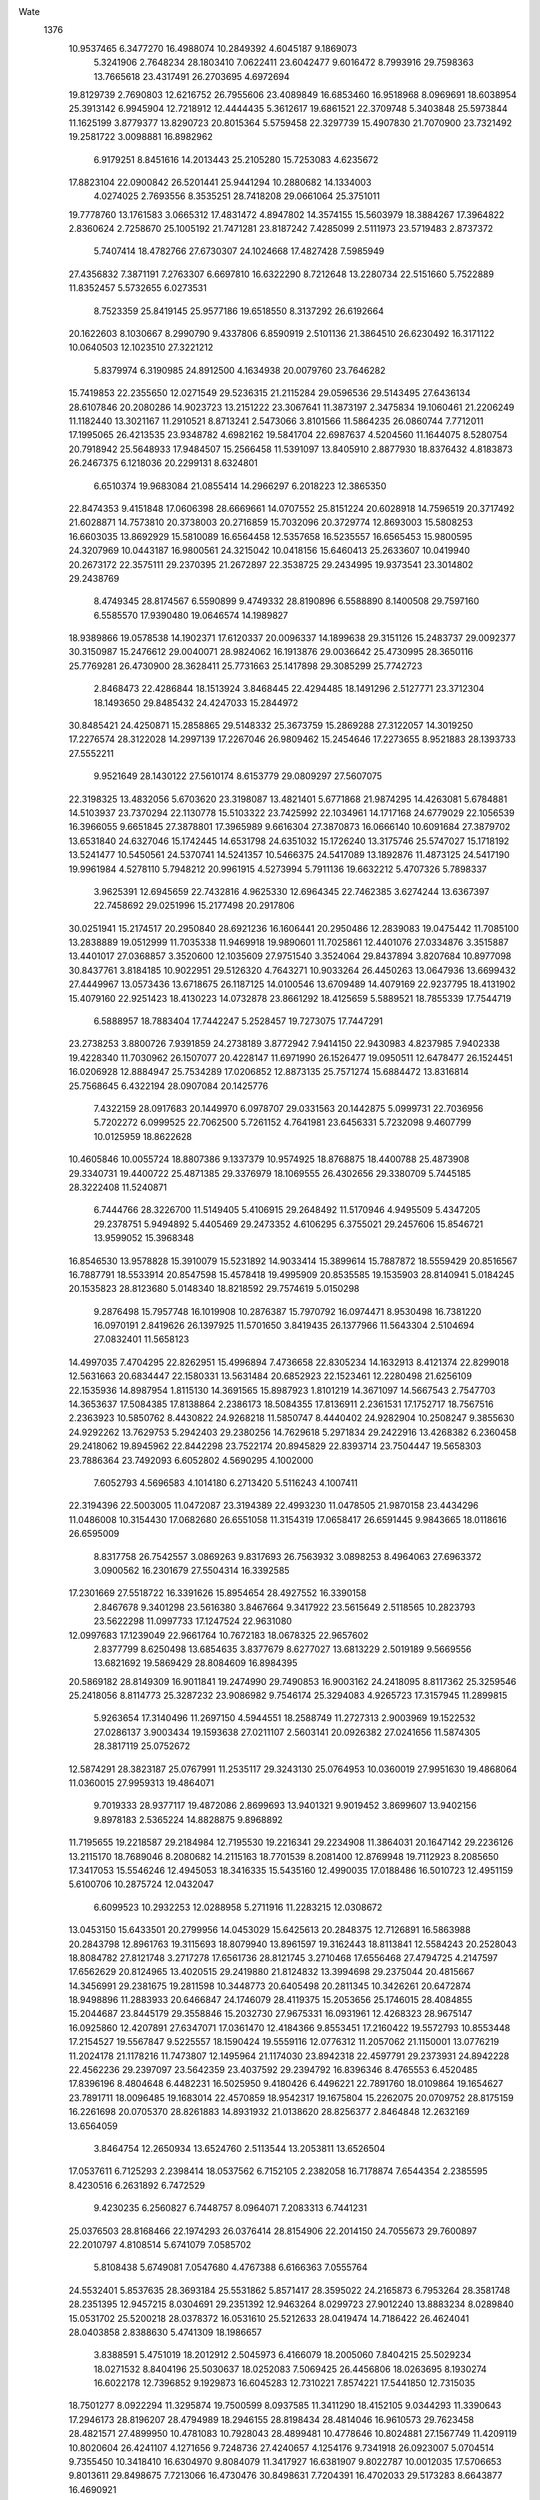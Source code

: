 Wate
 1376
  10.9537465   6.3477270  16.4988074  10.2849392   4.6045187   9.1869073
   5.3241906   2.7648234  28.1803410   7.0622411  23.6042477   9.6016472
   8.7993916  29.7598363  13.7665618  23.4317491  26.2703695   4.6972694
  19.8129739   2.7690803  12.6216752  26.7955606  23.4089849  16.6853460
  16.9518968   8.0969691  18.6038954  25.3913142   6.9945904  12.7218912
  12.4444435   5.3612617  19.6861521  22.3709748   5.3403848  25.5973844
  11.1625199   3.8779377  13.8290723  20.8015364   5.5759458  22.3297739
  15.4907830  21.7070900  23.7321492  19.2581722   3.0098881  16.8982962
   6.9179251   8.8451616  14.2013443  25.2105280  15.7253083   4.6235672
  17.8823104  22.0900842  26.5201441  25.9441294  10.2880682  14.1334003
   4.0274025   2.7693556   8.3535251  28.7418208  29.0661064  25.3751011
  19.7778760  13.1761583   3.0665312  17.4831472   4.8947802  14.3574155
  15.5603979  18.3884267  17.3964822   2.8360624   2.7258670  25.1005192
  21.7471281  23.8187242   7.4285099   2.5111973  23.5719483   2.8737372
   5.7407414  18.4782766  27.6730307  24.1024668  17.4827428   7.5985949
  27.4356832   7.3871191   7.2763307   6.6697810  16.6322290   8.7212648
  13.2280734  22.5151660   5.7522889  11.8352457   5.5732655   6.0273531
   8.7523359  25.8419145  25.9577186  19.6518550   8.3137292  26.6192664
  20.1622603   8.1030667   8.2990790   9.4337806   6.8590919   2.5101136
  21.3864510  26.6230492  16.3171122  10.0640503  12.1023510  27.3221212
   5.8379974   6.3190985  24.8912500   4.1634938  20.0079760  23.7646282
  15.7419853  22.2355650  12.0271549  29.5236315  21.2115284  29.0596536
  29.5143495  27.6436134  28.6107846  20.2080286  14.9023723  13.2151222
  23.3067641  11.3873197   2.3475834  19.1060461  21.2206249  11.1182440
  13.3021167  11.2910521   8.8713241   2.5473066   3.8101566  11.5864235
  26.0860744   7.7712011  17.1995065  26.4213535  23.9348782   4.6982162
  19.5841704  22.6987637   4.5204560  11.1644075   8.5280754  20.7918942
  25.5648933  17.9484507  15.2566458  11.5391097  13.8405910   2.8877930
  18.8376432   4.8183873  26.2467375   6.1218036  20.2299131   8.6324801
   6.6510374  19.9683084  21.0855414  14.2966297   6.2018223  12.3865350
  22.8474353   9.4151848  17.0606398  28.6669661  14.0707552  25.8151224
  20.6028918  14.7596519  20.3717492  21.6028871  14.7573810  20.3738003
  20.2716859  15.7032096  20.3729774  12.8693003  15.5808253  16.6603035
  13.8692929  15.5810089  16.6564458  12.5357658  16.5235557  16.6565453
  15.9800595  24.3207969  10.0443187  16.9800561  24.3215042  10.0418156
  15.6460413  25.2633607  10.0419940  20.2673172  22.3575111  29.2370395
  21.2672897  22.3538725  29.2434995  19.9373541  23.3014802  29.2438769
   8.4749345  28.8174567   6.5590899   9.4749332  28.8190896   6.5588890
   8.1400508  29.7597160   6.5585570  17.9390480  19.0646574  14.1989827
  18.9389866  19.0578538  14.1902371  17.6120337  20.0096337  14.1899638
  29.3151126  15.2483737  29.0092377  30.3150987  15.2476612  29.0040071
  28.9824062  16.1913876  29.0036642  25.4730995  28.3650116  25.7769281
  26.4730900  28.3628411  25.7731663  25.1417898  29.3085299  25.7742723
   2.8468473  22.4286844  18.1513924   3.8468445  22.4294485  18.1491296
   2.5127771  23.3712304  18.1493650  29.8485432  24.4247033  15.2844972
  30.8485421  24.4250871  15.2858865  29.5148332  25.3673759  15.2869288
  27.3122057  14.3019250  17.2276574  28.3122028  14.2997139  17.2267046
  26.9809462  15.2454646  17.2273655   8.9521883  28.1393733  27.5552211
   9.9521649  28.1430122  27.5610174   8.6153779  29.0809297  27.5607075
  22.3198325  13.4832056   5.6703620  23.3198087  13.4821401   5.6771868
  21.9874295  14.4263081   5.6784881  14.5103937  23.7370294  22.1130778
  15.5103322  23.7425992  22.1034961  14.1717168  24.6779029  22.1056539
  16.3966055   9.6651845  27.3878801  17.3965989   9.6616304  27.3870873
  16.0666140  10.6091684  27.3879702  13.6531840  24.6327046  15.1742445
  14.6531798  24.6351032  15.1726240  13.3175746  25.5747027  15.1718192
  13.5241477  10.5450561  24.5370741  14.5241357  10.5466375  24.5417089
  13.1892876  11.4873125  24.5417190  19.9961984   4.5278110   5.7948212
  20.9961915   4.5273994   5.7911136  19.6632212   5.4707326   5.7898337
   3.9625391  12.6945659  22.7432816   4.9625330  12.6964345  22.7462385
   3.6274244  13.6367397  22.7458692  29.0251996  15.2177498  20.2917806
  30.0251941  15.2174517  20.2950840  28.6921236  16.1606441  20.2950486
  12.2839083  19.0475442  11.7085100  13.2838889  19.0512999  11.7035338
  11.9469918  19.9890601  11.7025861  12.4401076  27.0334876   3.3515887
  13.4401017  27.0368857   3.3520600  12.1035609  27.9751540   3.3524064
  29.8437894   3.8207684  10.8977098  30.8437761   3.8184185  10.9022951
  29.5126320   4.7643271  10.9033264  26.4450263  13.0647936  13.6699432
  27.4449967  13.0573436  13.6718675  26.1187125  14.0100546  13.6709489
  14.4079169  22.9237795  18.4131902  15.4079160  22.9251423  18.4130223
  14.0732878  23.8661292  18.4125659   5.5889521  18.7855339  17.7544719
   6.5888957  18.7883404  17.7442247   5.2528457  19.7273075  17.7447291
  23.2738253   3.8800726   7.9391859  24.2738189   3.8772942   7.9414150
  22.9430983   4.8237985   7.9402338  19.4228340  11.7030962  26.1507077
  20.4228147  11.6971990  26.1526477  19.0950511  12.6478477  26.1524451
  16.0206928  12.8884947  25.7534289  17.0206852  12.8873135  25.7571274
  15.6884472  13.8316814  25.7568645   6.4322194  28.0907084  20.1425776
   7.4322159  28.0917683  20.1449970   6.0978707  29.0331563  20.1442875
   5.0999731  22.7036956   5.7202272   6.0999525  22.7062500   5.7261152
   4.7641981  23.6456331   5.7232098   9.4607799  10.0125959  18.8622628
  10.4605846  10.0055724  18.8807386   9.1337379  10.9574925  18.8768875
  18.4400788  25.4873908  29.3340731  19.4400722  25.4871385  29.3376979
  18.1069555  26.4302656  29.3380709   5.7445185  28.3222408  11.5240871
   6.7444766  28.3226700  11.5149405   5.4106915  29.2648492  11.5170946
   4.9495509   5.4347205  29.2378751   5.9494892   5.4405469  29.2473352
   4.6106295   6.3755021  29.2457606  15.8546721  13.9599052  15.3968348
  16.8546530  13.9578828  15.3910079  15.5231892  14.9033414  15.3899614
  15.7887872  18.5559429  20.8516567  16.7887791  18.5533914  20.8547598
  15.4578418  19.4995909  20.8535585  19.1535903  28.8140941   5.0184245
  20.1535823  28.8123680   5.0148340  18.8218592  29.7574619   5.0150298
   9.2876498  15.7957748  16.1019908  10.2876387  15.7970792  16.0974471
   8.9530498  16.7381220  16.0970191   2.8419626  26.1397925  11.5701650
   3.8419435  26.1377966  11.5643304   2.5104694  27.0832401  11.5658123
  14.4997035   7.4704295  22.8262951  15.4996894   7.4736658  22.8305234
  14.1632913   8.4121374  22.8299018  12.5631663  20.6834447  22.1580331
  13.5631484  20.6852923  22.1523461  12.2280498  21.6256109  22.1535936
  14.8987954   1.8115130  14.3691565  15.8987923   1.8101219  14.3671097
  14.5667543   2.7547703  14.3653637  17.5084385  17.8138864   2.2386173
  18.5084355  17.8136911   2.2361531  17.1752717  18.7567516   2.2363923
  10.5850762   8.4430822  24.9268218  11.5850747   8.4440402  24.9282904
  10.2508247   9.3855630  24.9292262  13.7629753   5.2942403  29.2380256
  14.7629618   5.2971834  29.2422916  13.4268382   6.2360458  29.2418062
  19.8945962  22.8442298  23.7522174  20.8945829  22.8393714  23.7504447
  19.5658303  23.7886364  23.7492093   6.6052802   4.5690295   4.1002000
   7.6052793   4.5696583   4.1014180   6.2713420   5.5116243   4.1007411
  22.3194396  22.5003005  11.0472087  23.3194389  22.4993230  11.0478505
  21.9870158  23.4434296  11.0486008  10.3154430  17.0682680  26.6551058
  11.3154319  17.0658417  26.6591445   9.9843665  18.0118616  26.6595009
   8.8317758  26.7542557   3.0869263   9.8317693  26.7563932   3.0898253
   8.4964063  27.6963372   3.0900562  16.2301679  27.5504314  16.3392585
  17.2301669  27.5518722  16.3391626  15.8954654  28.4927552  16.3390158
   2.8467678   9.3401298  23.5616380   3.8467664   9.3417922  23.5615649
   2.5118565  10.2823793  23.5622298  11.0997733  17.1247524  22.9631080
  12.0997683  17.1239049  22.9661764  10.7672183  18.0678325  22.9657602
   2.8377799   8.6250498  13.6854635   3.8377679   8.6277027  13.6813229
   2.5019189   9.5669556  13.6821692  19.5869429  28.8084609  16.8984395
  20.5869182  28.8149309  16.9011841  19.2474990  29.7490853  16.9003162
  24.2418095   8.8117362  25.3259546  25.2418056   8.8114773  25.3287232
  23.9086982   9.7546174  25.3294083   4.9265723  17.3157945  11.2899815
   5.9263654  17.3140496  11.2697150   4.5944551  18.2588749  11.2727313
   2.9003969  19.1522532  27.0286137   3.9003434  19.1593638  27.0211107
   2.5603141  20.0926382  27.0241656  11.5874305  28.3817119  25.0752672
  12.5874291  28.3823187  25.0767991  11.2535117  29.3243130  25.0764953
  10.0360019  27.9951630  19.4868064  11.0360015  27.9959313  19.4864071
   9.7019333  28.9377117  19.4872086   2.8699693  13.9401321   9.9019452
   3.8699607  13.9402156   9.8978183   2.5365224  14.8828875   9.8968892
  11.7195655  19.2218587  29.2184984  12.7195530  19.2216341  29.2234908
  11.3864031  20.1647142  29.2236126  13.2115170  18.7689046   8.2080682
  14.2115163  18.7701539   8.2081400  12.8769948  19.7112923   8.2085650
  17.3417053  15.5546246  12.4945053  18.3416335  15.5435160  12.4990035
  17.0188486  16.5010723  12.4951159   5.6100706  10.2875724  12.0432047
   6.6099523  10.2932253  12.0288958   5.2711916  11.2283215  12.0308672
  13.0453150  15.6433501  20.2799956  14.0453029  15.6425613  20.2848375
  12.7126891  16.5863988  20.2843798  12.8961763  19.3115693  18.8079940
  13.8961597  19.3162443  18.8113841  12.5584243  20.2528043  18.8084782
  27.8121748   3.2717278  17.6561736  28.8121745   3.2710468  17.6556468
  27.4794725   4.2147597  17.6562629  20.8124965  13.4020515  29.2419880
  21.8124832  13.3994698  29.2375044  20.4815667  14.3456991  29.2381675
  19.2811598  10.3448773  20.6405498  20.2811345  10.3426261  20.6472874
  18.9498896  11.2883933  20.6466847  24.1746079  28.4119375  15.2053656
  25.1746015  28.4084855  15.2044687  23.8445179  29.3558846  15.2032730
  27.9675331  16.0931961  12.4268323  28.9675147  16.0925860  12.4207891
  27.6347071  17.0361470  12.4184366   9.8553451  17.2160422  19.5572793
  10.8553448  17.2154527  19.5567847   9.5225557  18.1590424  19.5559116
  12.0776312  11.2057062  21.1150001  13.0776219  11.2024178  21.1178216
  11.7473807  12.1495964  21.1174030  23.8942318  22.4597791  29.2373931
  24.8942228  22.4562236  29.2397097  23.5642359  23.4037592  29.2394792
  16.8396346   8.4765553   6.4520485  17.8396196   8.4804648   6.4482231
  16.5025950   9.4180426   6.4496221  22.7891760  18.0109864  19.1654627
  23.7891711  18.0096485  19.1683014  22.4570859  18.9542317  19.1675804
  15.2262075  20.0709752  28.8175159  16.2261698  20.0705370  28.8261883
  14.8931932  21.0138620  28.8256377   2.8464848  12.2632169  13.6564059
   3.8464754  12.2650934  13.6524760   2.5113544  13.2053811  13.6526504
  17.0537611   6.7125293   2.2398414  18.0537562   6.7152105   2.2382058
  16.7178874   7.6544354   2.2385595   8.4230516   6.2631892   6.7472529
   9.4230235   6.2560827   6.7448757   8.0964071   7.2083313   6.7441231
  25.0376503  28.8168466  22.1974293  26.0376414  28.8154906  22.2014150
  24.7055673  29.7600897  22.2010797   4.8108514   5.6741079   7.0585702
   5.8108438   5.6749081   7.0547680   4.4767388   6.6166363   7.0555764
  24.5532401   5.8537635  28.3693184  25.5531862   5.8571417  28.3595022
  24.2165873   6.7953264  28.3581748  28.2351395  12.9457215   8.0304691
  29.2351392  12.9463264   8.0299723  27.9012240  13.8883234   8.0289840
  15.0531702  25.5200218  28.0378372  16.0531610  25.5212633  28.0419474
  14.7186422  26.4624041  28.0403858   2.8388630   5.4741309  18.1986657
   3.8388591   5.4751019  18.2012912   2.5045973   6.4166079  18.2005060
   7.8404215  25.5029234  18.0271532   8.8404196  25.5030637  18.0252083
   7.5069425  26.4456806  18.0263695   8.1930274  16.6022178  12.7396852
   9.1929873  16.6045283  12.7310221   7.8574221  17.5441850  12.7315035
  18.7501277   8.0922294  11.3295874  19.7500599   8.0937585  11.3411290
  18.4152105   9.0344293  11.3390643  17.2946173  28.8196207  28.4794989
  18.2946155  28.8198434  28.4814046  16.9610573  29.7623458  28.4821571
  27.4899950  10.4781083  10.7928043  28.4899481  10.4778646  10.8024881
  27.1567749  11.4209119  10.8020604  26.4241107   4.1271656   9.7248736
  27.4240657   4.1254176   9.7341918  26.0923007   5.0704514   9.7355450
  10.3418410  16.6304970   9.8084079  11.3417927  16.6381907   9.8022787
  10.0012035  17.5706653   9.8013611  29.8498675   7.7213066  16.4730476
  30.8498631   7.7204391  16.4702033  29.5173283   8.6643877  16.4690921
   6.3552435  21.8957189   2.2634759   7.3552167  21.9010919   2.2684562
   6.0168065  22.8366916   2.2690188  18.6088110  13.0984525  22.9052148
  19.6087980  13.0958304  22.9095981  18.2779198  14.0421136  22.9090395
  17.8109497  23.1604945  20.6714502  18.8109447  23.1590900  20.6685855
  17.4789192  24.1037577  20.6682553   9.5958257  21.3757014  12.4271144
  10.5957783  21.3805244  12.4186546   9.2578461  22.3168072  12.4176440
   6.9964540   8.8718273  25.2738279   7.9964484   8.8732302  25.2768945
   6.6617746   9.8141524  25.2774500   3.1397227  20.7666485   8.0982002
   4.1396846  20.7583711   8.1009807   2.8141911  21.7121796   8.0986599
  23.2219914  19.7748782   8.8768200  24.2216431  19.7548518   8.8596327
  22.9073136  20.7239817   8.8633847  22.6143324  20.3401925  21.9469254
  23.6143272  20.3370113  21.9474558  22.2839890  21.2840533  21.9466608
  10.6927955  13.4322132  18.6167548  11.6927940  13.4322317  18.6185134
  10.3594302  14.3750096  18.6183577  24.5883719   6.0733870  22.9607218
  25.5883321   6.0774195  22.9686880  24.2511402   7.0147582  22.9704736
  21.7661793  21.8214745  18.0167463  22.7661737  21.8181449  18.0172209
  21.4359754  22.7653837  18.0176987   5.8213125   4.6267616  10.3821254
   6.8212999   4.6308661  10.3792143   5.4840958   5.5681877  10.3807790
  29.4519592  28.8162610  14.0977166  30.4519582  28.8153680  14.0966488
  29.1194555  29.7593624  14.0966638  24.7173401  27.9173713   7.2164891
  25.7172624  27.9141489   7.2044442  24.3868612  28.8611027   7.2040513
  22.1287427  23.8274732  21.0657707  23.1287380  23.8244171  21.0659377
  21.7982808  24.7712913  21.0673308  13.3369600  28.7845865  18.1673508
  14.3369599  28.7847167  18.1670426  13.0034925  29.7273480  18.1669197
  19.0891362  12.0142260   6.5349752  20.0891172  12.0165301   6.5406972
  18.7535795  12.9562258   6.5411568  19.5086693   9.8274775  29.2727585
  20.5084873   9.8244091  29.2539296  19.1778369  10.7710112  29.2556144
  19.1774337  17.7529628  18.8940512  20.1774167  17.7482732  18.8905957
  18.8485045  18.6973148  18.8918087  29.8457618   6.2941448  25.4904517
  30.8457616   6.2943692  25.4911515  29.5122051   7.2368744  25.4913088
  27.6952070   9.0694911  26.4068721  28.6951987   9.0708435  26.4107096
  27.3605725  10.0118332  26.4101949  26.2030154  17.4342164  20.8520331
  27.2030078  17.4323784  20.8554726  25.8713937  18.3776255  20.8545524
  27.7057259  24.8942737  24.4569553  28.7057249  24.8939812  24.4583452
  27.3726546  25.8371740  24.4585689  18.7007819   1.8100512  23.2919187
  19.7007736   1.8100560  23.2878275  18.3674083   2.7528308  23.2865607
  10.8704958  26.7359677  16.1869957  11.8704958  26.7357762  16.1872283
  10.5373317  27.6788361  16.1879636  25.2458522  20.7982344   2.2313454
  26.2458376  20.7944405   2.2351807  24.9160668  21.7422791   2.2359434
  26.9303974  21.3773158  26.5950910  27.9303621  21.3736137  26.6026368
  26.6004940  22.3213141  26.6006522  12.0714766  13.4383754   9.9251877
  13.0714343  13.4473625   9.9271122  11.7296713  14.3781462   9.9254531
  13.0004014   5.8561832  25.7334257  14.0003952   5.8573177  25.7367772
  12.6659713   6.7985940  25.7377124  17.4225788  17.7085752   9.4624929
  18.4225725  17.7052440   9.4637216  17.0923756  18.6524847   9.4633282
  18.5581331  28.8381745  25.0779806  19.5581321  28.8382412  25.0794171
  18.2247238  29.7809560  25.0791213  29.0829735  20.1091315  14.7373869
  30.0829708  20.1091065  14.7350371  28.7496492  21.0519431  14.7363317
  15.9537969  10.4234342  16.2252542  16.9537761  10.4247676  16.2189433
  15.6191537  11.3657625  16.2196567  14.6589722  24.1632098   3.4695530
  15.6589508  24.1658090   3.4635486  14.3231394  25.1051155   3.4640875
  18.1923725  16.6917510  23.2048860  19.1923633  16.6879465  23.2068718
  17.8626147  17.6358160  23.2058828  23.1321206  11.8960890  26.8886422
  24.1321173  11.8935757  26.8880914  22.8011458  12.8397273  26.8871111
  25.4865335   9.1406369   8.0762694  26.4864313   9.1465546   8.0892778
  25.1474447  10.0813272   8.0872572  28.9019434  15.3734012   3.3587768
  29.9019368  15.3767350   3.3602216  28.5654539  16.3150855   3.3611341
  21.3936039  28.8232956  21.4882071  22.3935990  28.8214102  21.4906992
  21.0620296  29.7667207  21.4909666   4.2389406  25.8799057  18.2338654
   5.2389378  25.8822807  18.2340739   3.9033579  26.8219164  18.2339791
  16.0111407  27.5773307   6.3418548  17.0111391  27.5778163   6.3401629
  15.6773354  28.5199717   6.3404066  11.0193615  21.8489156  26.3635651
  12.0193438  21.8497960  26.3694553  10.6851527  22.7914021  26.3684306
  18.5692756  18.7375769  29.2362122  19.5692519  18.7324661  29.2408421
  18.2407195  19.6820379  29.2428627  11.1006151   4.6577900  22.8793837
  12.1005370   4.6600218  22.8916869  10.7650122   5.5997343  22.8899472
  28.1777477  23.5604648  29.2384656  29.1773779  23.5333945  29.2410126
  27.8700358  24.5119360  29.2424728  16.0384193  16.1399582  29.2201768
  17.0384164  16.1404885  29.2225254  15.7045674  17.0825796  29.2229544
  26.7494728   2.3318115  28.7303786  27.7494663   2.3324392  28.7268403
  26.4155209   3.2743938  28.7265506   4.8538559  14.9148997  25.4799267
   5.8538548  14.9142471  25.4785794   4.5211235  15.8579185  25.4777330
  15.1723532  27.5401939  24.9444618  16.1723520  27.5413764  24.9455254
  14.8378932  28.4826035  24.9451898  11.1021918  24.8947207  12.6012853
  12.1021806  24.8971481  12.5972394  10.7665349  25.8366891  12.5958198
  11.8270691  16.2967963   5.8871765  12.8270563  16.2985973   5.8824340
  11.4920064  17.2389852   5.8835771  15.7079236  26.5632450  12.8864590
  16.7079176  26.5652817  12.8836550  15.3726507  27.5053621  12.8837261
  22.1471590  10.1270322   7.0371522  23.1471528  10.1265006   7.0406400
  21.8143026  11.0700044   7.0403332  23.2494213  16.8992899  22.8954110
  24.2494160  16.8962242  22.8964323  22.9189682  17.8431123  22.8957400
   7.1198770  17.3578511   2.2316841   8.1198664  17.3571320   2.2362352
   6.7871811  18.3008680   2.2373989  20.2998919   5.8870815  17.0386301
  21.2998829   5.8832277  17.0368502  19.9701781   6.8311589  17.0360527
  25.4707091  25.2656585  21.6198655  26.4707063  25.2635313  21.6208827
  25.1393704  26.2091703  21.6201995  24.0121571  19.3895647   5.3294339
  25.0120346  19.3780117   5.3399908  23.6896053  20.3360666   5.3391641
   2.8414858   8.4552362   5.8048210   3.8414837   8.4544866   5.8029535
   2.5088456   9.3982894   5.8037672  21.8392477  28.6898880  26.6901811
  22.8392419  28.6874231  26.6925636  21.5082209  29.6335056  26.6928443
   5.8668674  20.6826252  12.2798179   6.8667719  20.6831423  12.2660056
   5.5328302  21.6251014  12.2672615  27.6358347  18.8504488   4.7999874
  28.6358335  18.8503812   4.8014990  27.3025515  19.7932746   4.8013594
  17.5779813  24.2159022  17.0619276  18.5779810  24.2160307  17.0612657
  17.2445149  25.1586637  17.0609791  11.4410836  18.5808352  15.2094515
  12.4410666  18.5829400  15.2040231  11.1057263  19.5229156  15.2049869
   8.7262364  20.6219052  18.3298450   9.7262005  20.6231296  18.3214582
   8.3916557  21.5642349  18.3214543  26.9657745  28.4222738  17.9853568
  27.9657697  28.4192324  17.9848677  26.6352988  29.3660883  17.9851687
  14.6773611  17.5039893  13.9839874  15.6773235  17.5023772  13.9754656
  14.3454555  18.4472669  13.9758557  26.2433859  28.8220240   3.3527626
  27.2433826  28.8203527   3.3547562  25.9116144  29.7653829   3.3540242
   8.0469440   1.8053840  10.9065036   9.0468724   1.8094711  10.8952566
   7.7096239   2.7467286  10.8972586  26.2173073  13.6156243  21.9431594
  27.2172762  13.6148297  21.9510092  25.8846467  14.5586448  21.9501704
   9.1062243   5.1832505  19.3872297  10.1061469   5.1894568  19.3980106
   8.7669032   6.1238631  19.3976690   9.9668747  20.1573115   9.0231225
  10.9668404  20.1655382   9.0221568   9.6257837  21.0973406   9.0216041
  12.2553691  28.8109663   7.1131951  13.2553656  28.8130727   7.1115793
  11.9200360  29.7530641   7.1113740  15.6955740   9.8879946  20.3709602
  16.6954828   9.8922408  20.3837786  15.3580697  10.8292621  20.3812699
  14.3764733  12.3440603  12.4961062  15.3764698  12.3436300  12.4986892
  14.0435281  13.2870042  12.4981782  24.3211985  23.7562757  14.6941328
  25.3211474  23.7484941  14.7005936  23.9951748  24.7016327  14.6970731
  20.8425002  28.8166616   8.2342838  21.8424759  28.8156438   8.2273791
  20.5100680  29.7597714   8.2285633  16.7637557  20.0168554   5.0250979
  17.7637461  20.0139950   5.0284325  16.4330992  20.9606033   5.0275874
   9.3344736   2.2741466   3.3127684  10.3344656   2.2763321   3.3161099
   8.9990582   3.2162127   3.3155838  20.7305989  10.9355001  10.2773505
  21.7305738  10.9358692  10.2844319  20.3968519  11.8781402  10.2838831
  19.0103780  19.9275722  21.7919609  20.0103652  19.9225927  21.7909852
  18.6817305  20.8720232  21.7902028  13.7480970  18.7921648   3.4261349
  14.7480963  18.7915431   3.4251086  13.4153356  19.7351715   3.4232827
   5.0480364  25.3696349   8.8012725   6.0478009  25.3496188   8.8096495
   4.7335734  26.3188897   8.8066131   3.3493391  25.8814694   5.5010074
   4.3493302  25.8793992   5.4973334   3.0179305  26.8249487   5.4971247
   2.8454951   4.5504904  22.7277001   3.8454465   4.5485628  22.7373679
   2.5138574   5.4938455  22.7375767  16.5906922   6.3852555  25.8278611
  17.5906719   6.3916016  25.8273977  16.2513717   7.3259254  25.8291386
  25.8666330   4.5603212   3.5040719  26.8666219   4.5582947   3.4998188
  25.5351762   5.5037792   3.4992469  19.1783490   1.8141570  29.2409327
  20.1783462   1.8131054  29.2430179  18.8459877   2.7573019  29.2446097
  20.7450831  17.8419269  25.5119885  21.7450632  17.8365424  25.5152753
  20.4168091  18.7865054  25.5147433   2.8724866  27.8056921  27.3629338
   3.8724835  27.8067316  27.3652300   2.5381589  28.7481483  27.3640044
  10.3386123  22.9945486   6.5506454  11.3385185  23.0044379   6.5601284
   9.9958678  23.9339414   6.5588618  25.6125410  15.6157174  29.1664000
  26.6125384  15.6137123  29.1653866  25.2810870  16.5591887  29.1660094
  25.0772211  20.8540770  19.2893669  26.0772207  20.8531295  19.2892932
  24.7447700  21.7971970  19.2883147  28.3814103  10.8475588  17.5846261
  29.3814040  10.8479181  17.5810817  28.0477116  11.7902309  17.5808487
  25.6500932  19.2450366  29.2415790  26.6500834  19.2418978  29.2447166
  25.3196970  20.1888725  29.2450416   9.2850361  20.1935617  23.6391745
  10.2850290  20.1941890  23.6429029   8.9510847  21.1361452  23.6427384
   9.5803004  23.4757104  22.1301609  10.5802886  23.4772000  22.1255378
   9.2455251  24.4179950  22.1251460  22.7043831  28.8536862   4.3110679
  23.7040901  28.8298048   4.3150208  22.3936333  29.8041721   4.3144075
   8.7949103  28.8170741  22.8030018   9.7949081  28.8189095  22.8020655
   8.4598347  29.7592646  22.8018557  19.6891076   9.4599558  17.1488743
  20.6891068   9.4606367  17.1478585  19.3551202  10.4025330  17.1480964
   9.1126178  11.2904870  23.2183370  10.1126117  11.2895648  23.2217110
   8.7801245  12.2335800  23.2232052  27.9731992  23.0723298  20.1666287
  28.9731859  23.0724445  20.1614749  27.6397125  24.0150671  20.1608822
   3.4069810   7.5706590  10.2594608   4.4069755   7.5712930  10.2562323
   3.0730285   8.5132452  10.2568035  21.9963191  11.8246736  18.7400571
  22.9963038  11.8259357  18.7454445  21.6617531  12.7670326  18.7450642
   9.3371607  23.3046157  29.2305245  10.3371195  23.3042093  29.2395879
   9.0040912  24.2474604  29.2409487  23.5083400   6.9335231   5.9932441
  24.5083398   6.9329314   5.9928757  23.1755535   7.8765253   5.9935222
  14.5974050  16.3160265  23.4893711  15.5973963  16.3139305  23.4929749
  14.2660214  17.2595149  23.4931806  10.9627658   6.4184636  13.0497824
  11.9624838   6.4176122  13.0260504  10.6296000   7.3610675  13.0274570
  23.9259547  15.5481602  12.5184686  24.9259228  15.5495331  12.5106048
  23.5912514  16.4904583  12.5115446   6.2929723  22.2346971  23.7275590
   7.2929555  22.2401920  23.7294453   5.9544490  23.1756541  23.7289404
  21.4842586  14.3526497  24.7839628  22.4842529  14.3492832  24.7839181
  21.1540899  15.2965717  24.7839929   2.8546424  12.9745317   6.4001619
   3.8546421  12.9748718   6.3994440   2.5209773  13.9172233   6.4002036
  29.2437410   4.2534968   4.7908772  30.2437310   4.2499785   4.7881070
  28.9137047   5.1974585   4.7873592   5.9137304  11.9731609  18.9663033
   6.9137277  11.9738643  18.9685304   5.5797162  12.9157254  18.9689102
  21.2228789   7.4897983  13.9226747  22.2228692   7.4889318  13.9183539
  20.8903374   8.4328835  13.9201353  25.6207265   9.4781252  19.5377506
  26.6206674   9.4787228  19.5486075  25.2866879  10.4206290  19.5479909
  29.3846548  22.1823166   7.0696801  30.3846247  22.1823296   7.0619185
  29.0512156  23.1250421   7.0603581  12.9618327   8.7089551  28.0406893
  13.9618223   8.7126034  28.0434098  12.6250401   9.6505276  28.0441414
  29.8442090   8.2410389  20.0651644  30.8442075   8.2398971  20.0664397
  29.5119388   9.1842216  20.0668688  26.4686353  12.2007037  28.2799024
  27.4686281  12.1997591  28.2762483  26.1361679  13.1438133  28.2767728
  28.1141224  16.1904005  23.6614919  29.1139819  16.1843506  23.6771266
  27.7862193  17.1350000  23.6760287  19.5338093  25.2239032   5.4697870
  20.5337882  25.2290950   5.4658788  19.1955649  26.1649598   5.4679876
  11.8238035   1.8145436  25.4753842  12.8237999   1.8149138  25.4780531
  11.4901022   2.7572192  25.4778715   7.2875158  14.4998601  29.2382694
   8.2874987  14.4948889  29.2413447   6.9588459  15.4442928  29.2430531
  26.5558994  21.2163021   9.1772493  27.5558605  21.2144909   9.1686264
  26.2241825  22.1596480   9.1693544  27.5884233  17.5379769   9.1203678
  28.5883926  17.5408017   9.1130566  27.2523496  18.4797786   9.1123691
  10.5132547   7.3361595   9.5499971  11.5130750   7.3225504   9.5368039
  10.1925686   8.2832543   9.5368826  15.9818929  28.8181243  10.0570602
  16.9818860  28.8199093  10.0538146  15.6468552  29.7603249  10.0542731
  13.2317318   1.8107888  10.8664174  14.2317056   1.8130207  10.8595309
  12.8962095   2.7527714  10.8567456  21.0853938  18.8219254  15.9970621
  22.0853828  18.8203995  15.9926344  20.7534647  19.7652186  15.9924626
   6.0388856   4.4623413  16.8104780   7.0388799   4.4657146  16.8104984
   5.7023627   5.4040165  16.8100738   8.4574919  11.6925836   3.2077295
   9.4574910  11.6917311   3.2066371   8.1249512  12.6356725   3.2078230
  14.0515542  11.7661527   5.5676504  15.0514835  11.7687500   5.5560444
  13.7155849  12.7079310   5.5543006  19.7606790  25.9818163  19.3568188
  20.7606568  25.9817194  19.3634814  19.4273801  26.9246198  19.3625828
  12.8088851  27.0700175  10.2505419  13.8088818  27.0716637  10.2485775
  12.4739828  28.0122660  10.2476656  23.5254689  11.1848363  21.9680202
  24.5254502  11.1837185  21.9740287  23.1931384  12.1279823  21.9736958
  16.4973063  12.2844014   2.9230305  17.4972849  12.2903109   2.9202121
  16.1583867  13.2252123   2.9201501  26.3114979  24.7204045   7.8722321
  27.3113518  24.7182514   7.8552737  25.9798495  25.6636564   7.8553457
  14.0776743   6.7451187   9.1073575  15.0776692   6.7455527   9.1105243
  13.7439153   7.6877764   9.1085287  17.2156493  10.7290181   9.3685931
  18.2156460  10.7296763   9.3711104  16.8816784  11.6715994   9.3705642
  12.5653771   1.8178686  17.1481127  13.5653642   1.8128723  17.1471946
  12.2367471   2.7623274  17.1480249  16.9395962  15.1870135  20.1430039
  17.9395857  15.1832451  20.1455925  16.6097968  16.1310582  20.1464645
  10.7219017  17.0122643   2.4969950  11.7218824  17.0068240   2.4999973
  10.3936799  17.9568592   2.5002940  23.3534533   1.7936588  14.3108951
  24.3534503   1.7942961  14.3132870  23.0194982   2.7362404  14.3146191
  11.8187470  13.6570801  23.7604607  12.8187271  13.6568907  23.7667566
  11.4855334  14.5999089  23.7669884  10.7577052  12.8952808   6.5920693
  11.7576360  12.8986024   6.5807792  10.4210996  13.8368759   6.5823077
  18.2218537   4.0047976  20.2459407  19.2218431   4.0002281  20.2453873
  17.8928211   4.9491158  20.2466595  14.3707486  12.7774654  18.4872477
  15.3707480  12.7776886  18.4882581  14.0371922  13.7201947  18.4884968
  29.3545084   8.3418993   4.3256875  30.3544893   8.3400627   4.3197737
  29.0228532   9.2852792   4.3194270  22.9192465  23.1508142  25.7357592
  23.9192306  23.1463241  25.7391904  22.5901270  24.0950982  25.7385905
   6.4332931  22.8368379  20.0525987   7.4332738  22.8426658  20.0504236
   6.0944531  23.7776781  20.0499284  28.1857019  17.9420452  26.8478498
  29.1856965  17.9393013  26.8496778  27.8549406  18.8857565  26.8503164
   9.1633766  12.2994319  12.5964821  10.1633702  12.3013684  12.5934778
   8.8281950  13.2415790  12.5929822  14.4269867  28.8174106  21.6299291
  15.4269865  28.8181622  21.6300526  14.0929337  29.7599649  21.6300523
  18.6042271  12.8332197  17.9341324  19.6042271  12.8329731  17.9338360
  18.2711149  13.7761065  17.9332621  26.2478369  19.4322248  12.5830004
  27.2477663  19.4316291  12.5711342  25.9148865  20.3750909  12.5708548
  14.9703468   4.9589837  16.8596911  15.9701939   4.9514227  16.8439270
  14.6438610   5.9040661  16.8446488   8.3858707  12.1268213  16.1354640
   9.3858684  12.1287017  16.1364331   8.0507532  13.0689975  16.1360749
  19.9717520  25.6413180  26.0498416  20.9717466  25.6399558  26.0528406
  19.6396822  26.5845686  26.0526524  18.8458138  13.9597403   9.5886234
  19.8457946  13.9603053   9.5948055  18.5118895  14.9023171   9.5952239
  17.2515956  12.7200516  29.1683966  18.2515917  12.7200852  29.1656056
  16.9182126  13.6628410  29.1664291  28.8310222   2.1790779   7.7772933
  29.8310211   2.1782480   7.7785233  28.4984590   3.1221585   7.7781387
  17.1209085   5.1651768   7.9089374  18.1208993   5.1681132   7.9058109
  16.7847850   6.1069888   7.9055984  22.6282004  19.2886097  12.7241751
  23.6281642  19.2901165  12.7157902  22.2933565  20.2308489  12.7161231
   8.3399090   6.9833765  22.4769247   9.3399081   6.9847014  22.4766824
   8.0053158   7.9257391  22.4772574  29.8474335  10.9267494  28.6662792
  30.8474334  10.9268273  28.6658593  29.5140150  11.8695277  28.6651858
   5.0384780  28.8231500  23.4509480   6.0384697  28.8268000  23.4491698
   4.7016925  29.7647311  23.4501628  17.2927791  20.7267200  18.0248083
  18.2927778  20.7251516  18.0243886  16.9609136  21.6700468  18.0247895
   4.4824416   5.3942822  13.6748877   5.4823758   5.3981919  13.6640972
   4.1452784   6.3356670  13.6641365  29.8452588  13.1949108  11.3031468
  30.8452568  13.1949931  11.3011432  29.5118317  14.1376842  11.3010139
   7.9214946  19.4326032  14.9971868   8.9214605  19.4356024  14.9894893
   7.5852503  20.3743413  14.9888777  23.2515685   7.7470876  10.5790530
  24.2513872   7.7400260  10.5967397  22.9245758   8.6919987  10.5938451
   6.0189826  13.8790672  11.7139345   7.0189466  13.8822355  11.7060741
   5.6825784  14.8207496  11.7057804  15.9899127  21.0866750   8.4064647
  16.9898997  21.0831327   8.4101189  15.6598973  22.0306463   8.4093095
   7.5721651  25.3254677   6.1735662   8.5721520  25.3273830   6.1783149
   7.2369904  26.2676130   6.1780514   3.8476906   8.6151105  27.0483162
   4.8476715   8.6193951  27.0527890   3.5102896   9.5564640  27.0520769
   7.6649594  20.7646150  27.2469201   8.6649565  20.7656971  27.2490856
   7.3305894  21.7070545  27.2490676   2.8361883   5.2381623  26.3141063
   3.8361104   5.2326817  26.3028916   2.5078715   6.1826661  26.3031223
   8.4970281  23.8100680  14.8852867   9.4970124  23.8114963  14.8798716
   8.1623089  24.7523759  14.8809545  22.3998559  23.0572452   2.2400405
  23.3998383  23.0513236   2.2404287  22.0721003  24.0020075   2.2394644
   9.3161230  10.7140690   9.2206572  10.3160989  10.7160584   9.2140069
   8.9808519  11.6561670   9.2139717  22.4572881   4.5659752  12.1498494
  23.4572833   4.5652057  12.1528792  22.1246571   5.5090257  12.1533815
  20.7209825  16.2438617   7.4098076  21.7209640  16.2419220   7.4155780
  20.3894290  17.1872809   7.4155082  24.0703995   1.8170311   5.0606100
  25.0703989   1.8168797   5.0594627  23.7371965   2.7598857   5.0596684
  29.1417626  11.6651702  21.0331818  30.1417529  11.6659339  21.0375125
  28.8076795  12.6077070  21.0367547  11.5099497  21.9922534  16.4406518
  12.5099448  21.9948305  16.4388532  11.1741725  22.9341927  16.4386541
  27.1800164   3.8598761  25.1049523  28.1800143   3.8619387  25.1050790
  26.8447280   4.8019916  25.1051661  22.6311811  25.8744545   9.3765616
  23.6311751  25.8717247   9.3744171  22.3004058  26.8181612   9.3742337
  25.5240091  25.0994185  27.3530540  26.5240053  25.0966743  27.3526338
  25.1932528  26.0431343  27.3522257  25.7775356  23.9925682  11.3781291
  26.7775315  23.9902220  11.3765050  25.4464009  24.9361502  11.3764546
  24.4094249  24.2859595  18.2939993  25.4092784  24.2747816  18.2810379
  24.0865196  25.2323640  18.2868742   5.1741952   6.5165381  20.7768272
   6.1741916   6.5191480  20.7761872   4.8383907   7.4584695  20.7760472
  18.8736840  15.9340741  15.7812463  19.8734953  15.9256262  15.7637519
  18.5479935  16.8794238  15.7657631  29.0850073   4.8314579  14.3298558
  30.0850065   4.8317171  14.3286633  28.7514163   5.7741744  14.3282351
   2.9279233   1.8832066  17.6635629   3.9279214   1.8848671  17.6625263
   2.5930130   2.8254564  17.6630577  29.8429695  20.1374968  10.2695189
  30.8429535  20.1352099  10.2643434  29.5117510  21.0810370  10.2644079
  10.5356922  19.8812878   4.7048828  11.5356882  19.8839317   4.7059464
  10.1998540  20.8232055   4.7067712  27.3369002   1.8145601  13.3126239
  28.3368997   1.8145362  13.3116910  27.0035772   2.7573724  13.3117968
  16.5580647  24.0312189  25.0870917  17.5580448  24.0372304  25.0851556
  16.2190584  24.9720029  25.0873332  26.8179279  11.0139932   4.0151359
  27.8179273  11.0133130   4.0143556  26.4852251  11.9570247   4.0157518
  18.4940435  26.0440247  22.7635119  19.4940434  26.0441620  22.7630564
  18.1605692  26.9867837  22.7629409  21.2614425  25.5428467  12.7247243
  22.2614054  25.5395254  12.7167787  20.9311553  26.4866915  12.7165079
   6.7191697   1.8076634  19.1903604   7.7191632   1.8101547  19.1929600
   6.3834702   2.7496296  19.1927253   5.1963547  10.4502832  15.7483637
   6.1962939  10.4589292  15.7552199   4.8548362  11.3901499  15.7523267
   7.9720787   4.4262712  13.4248769   8.9719729   4.4304560  13.4109521
   7.6345929   5.3675257  13.4129112  18.4603816   7.1283282  22.0905914
  19.4600874   7.1063911  22.1009340  18.1476701   8.0781162  22.1012855
  28.0309057  28.8180737   8.3813641  29.0309021  28.8160800   8.3795401
  27.6994377  29.7615384   8.3795309   5.3226475  25.3763829   2.4329768
   6.3226295  25.3801498   2.4376470   4.9857311  26.3179085   2.4370786
  14.7940045  20.8498062  15.4018045  15.7940020  20.8518615  15.4009410
  14.4587225  21.7919240  15.4013680   3.0322112  17.1358125   8.1879185
   4.0322066  17.1332301   8.1863261   2.7012974  18.0794690   8.1850144
  19.7376247  19.7423367   7.5341358  20.7375713  19.7363512   7.5425589
  19.4098330  20.6870340   7.5441245  18.6215560  15.1675145  26.8574073
  19.6215535  15.1655643  26.8562631  18.2900503  16.1109677  26.8571254
   6.9457989   7.9842844   9.5822731   7.9457506   7.9817825   9.5727728
   6.6147169   8.9278467   9.5736176  13.4899015  15.2770148  26.7858222
  14.4898931  15.2761714  26.7898368  13.1573367  16.2200897  26.7890397
  13.0741942  19.0379482  25.3443055  14.0741752  19.0383377  25.3504539
  12.7404426  19.9805934  25.3497624   5.1597127   1.8138659   2.2349947
   6.1597003   1.8142210   2.2399648   4.8260057   2.7565307   2.2397517
   9.0668676   2.4861445  16.5027941  10.0668576   2.4879876  16.5068700
   8.7317719   3.4283245  16.5055726  27.7052032  18.7981785  17.8430873
  28.7051951  18.7965151  17.8467602  27.3734129  19.7415257  17.8464137
  22.0619379  25.7160069  29.0173792  23.0619319  25.7135773  29.0198370
  21.7308788  26.6596146  29.0194931  13.2991309   1.8140675  22.1571388
  14.2991177   1.8142158  22.1622888  12.9656078   2.7567857  22.1638300
  13.3429764  28.8156414  14.5368474  14.3429759  28.8154631  14.5358088
  13.0097985  29.7585044  14.5354865  11.6974582   9.8001264  11.8991238
  12.6974567   9.7984549  11.8986176  11.3656894  10.7434860  11.8977161
  11.1385580   9.3732936   2.4193579  12.1385574   9.3739903   2.4202786
  10.8045564  10.3158661   2.4195881  18.8228937  26.5727621  10.2454037
  19.8228843  26.5706944  10.2415888  18.4914820  27.5162402  10.2414943
   2.8543722   6.9467961   2.4202632   3.8543675   6.9457910   2.4231823
   2.5219662   7.8899286   2.4229589  24.2261787  14.6791898  19.1032938
  25.2261724  14.6773342  19.1063238  23.8945747  15.6226046  19.1059574
  25.9228347   2.3588362  20.6962125  26.9228333   2.3600738  20.6972662
  25.5883212   3.3012249  20.6982959  22.9307947   4.3748374  19.0365931
  23.9307795   4.3772526  19.0415636  22.5951369   5.3167977  19.0432776
   4.0592840  24.9906333  21.7614167   5.0592793  24.9937044  21.7610995
   3.7230454  25.9324096  21.7604084   3.2546786  12.1923143  27.2748613
   4.2546767  12.1930776  27.2766208   2.9206119  13.1348629  27.2760673
   5.8085168  28.8222839  29.2365969   6.8084924  28.8246588  29.2431646
   5.4728866  29.7642577  29.2427362   7.1593306  12.5371269   6.9384566
   8.1593143  12.5379885   6.9328091   6.8251453  13.4796253   6.9343341
  29.8488348   9.7566489  13.4666423  30.8488308   9.7591965  13.4654089
  29.5130887  10.6986013  13.4661822  17.6867804   7.6159197  14.7813490
  18.6866208   7.6032482  14.7687599  17.3652105   8.5627078  14.7677475
  13.3752113  24.8526329   7.3427331  14.3751795  24.8584434   7.3482051
  13.0363628  25.7934614   7.3475803  16.7484568   2.7026328  10.6658018
  17.7484366   2.7074521  10.6616761  16.4105628   3.6438155  10.6641614
  15.7764662  26.0569351  19.6178548  16.7764643  26.0586464  19.6169666
  15.4415081  26.9991679  19.6172311  22.0862461  19.2952316  28.5547032
  23.0862234  19.2897919  28.5586806  21.7580184  20.2398236  28.5582236
  10.8487563   3.2004873  28.6835111  11.8487421   3.2015129  28.6887527
  10.5144121   4.1429228  28.6889198   2.8310484  15.9353310  13.9014276
   3.8310201  15.9348334  13.8939164   2.4981131  16.8782567  13.8947012
  11.1825519  24.5085994  19.0373471  12.1825509  24.5100046  19.0370129
  10.8478828  25.4509350  19.0371209  29.8466790  13.0789376  14.9339716
  30.8466748  13.0783818  14.9311293  29.5138491  14.0219202  14.9311194
  15.2365975   8.9069296  11.7880895  16.2365621   8.9000266  11.7928954
  14.9097401   9.8519889  11.7932978  10.2314066   1.8223361  20.1499040
  11.2313942   1.8231665  20.1548159   9.8972513   2.7648414  20.1548107
  24.4012419  20.2677307  15.7272855  25.4012286  20.2726072  15.7289581
  24.0633023  21.2088983  15.7279050  26.9938608   8.8801552  22.8487825
  27.9938513   8.8801065  22.8531325  26.6605384   9.8229563  22.8534997
  21.9422746  10.9480165  14.7354157  22.9421897  10.9485390  14.7223935
  21.6082660  11.8905223  14.7244159  29.5404133  20.0094659  21.3122552
  30.5404053  20.0090229  21.3162370  29.2074684  20.9524042  21.3161289
   4.2072612  11.0295678   3.6435510   5.2072606  11.0300132   3.6425211
   3.8734959  11.9722237   3.6428009  20.9675729   9.2527210  23.6590017
  21.9675067   9.2482912  23.6696179  20.6382709  10.1968801  23.6701310
   6.7777306  15.4903217  18.7028381   7.7777294  15.4914200  18.7017173
   6.4433484  16.4327571  18.7008415   3.2434473  16.5896808   2.2352858
   4.2434300  16.5905743   2.2410940   2.9092203  17.5321545   2.2412492
   6.4154186  25.3204524  28.4990007   7.4153592  25.3248133  28.5089883
   6.0778607  26.2617153  28.5078699  27.4445233  25.5857948   2.2270402
  28.4444225  25.5844768   2.2411778  27.1121825  26.5288419   2.2415964
   6.4383851   8.1734408   3.6622390   7.4383617   8.1682727   3.6577462
   6.1099012   9.1179459   3.6593453  16.1904660   1.8075833  18.1897039
  17.1904551   1.8049987  18.1857999  15.8595459   2.7512379  18.1868945
   3.5067647   9.2361547  18.7618879   4.5067629   9.2379014  18.7625682
   3.1717738  10.1783761  18.7618448   4.0704800  22.5714126  28.8791701
   5.0704574  22.5745698  28.8851036   3.7341220  23.5131306  28.8846904
   2.8381634  28.2247232  20.6244846   3.8381614  28.2265085  20.6254772
   2.5031353  29.1669310  20.6252925  15.0436037  12.9281175  22.2584085
  16.0435962  12.9275982  22.2622540  14.7107329  13.8710834  22.2619110
   6.0544891   9.8488713  21.9088562   7.0544863   9.8511721  21.9095280
   5.7189763  10.7909069  21.9086889   5.8494182  24.3125210  12.4586870
   6.8492249  24.3092108  12.4393041   5.5188107  25.2561425  12.4420380
  21.1061925  22.1084526  14.4531102  22.1061650  22.1058010  14.4461823
  20.7752883  23.0520863  14.4455112   5.0854390  16.0373053  21.8653292
   6.0854348  16.0378647  21.8681533   4.7515562  16.9799138  21.8687282
  12.4871894  22.4038574  10.3473842  13.4871591  22.4101846  10.3428471
  12.1478689  23.3445232  10.3443225  10.4332381   9.1268928  15.4436540
  11.4332327   9.1290796  15.4411704  10.0978273  10.0689631  15.4418892
  23.2675595   1.8085224  23.1092298  24.2675561   1.8109765  23.1101802
  22.9319005   2.7505043  23.1109952   2.8430664  23.3086797  24.8339883
   3.8430636  23.3068466  24.8325373   2.5114487  24.2520929  24.8328285
   9.7700631   9.5010211   5.7885386  10.7700237   9.4989960   5.7798910
   9.4385482  10.4444384   5.7806857  14.7736113  15.4456094   2.4493336
  15.7735984  15.4506278   2.4485558  14.4355394  16.3867297   2.4492535
  21.5215544   7.5360086  20.1369181  22.5213053   7.5337307  20.1591195
  21.1898110   8.4791462  20.1578421  24.2384333  13.1369130   8.7857321
  25.2384324  13.1375727   8.7869675  23.9044656  14.0794971   8.7866401
  18.1073709  23.9159941  13.4868389  19.1073405  23.9113110  13.4806038
  17.7784147  24.8603314  13.4829726  23.6196916   5.2023565  15.5523231
  24.6196710   5.2021552  15.5459144  23.2864888   6.1451898  15.5458965
   6.6992403  11.0813308  28.1423022   7.6992302  11.0792326  28.1462765
   6.3678498  12.0248078  28.1479053  12.9385776  22.8482668  29.2776930
  13.9385631  22.8503504  29.2826680  12.6032431  23.7903554  29.2821517
  13.6483285  28.8663332  28.0228689  14.6483218  28.8678560  28.0261804
  13.3135360  29.8086194  28.0261394  12.9584071   9.4605195  18.0249805
  13.9583797   9.4628484  18.0320073  12.6228017  10.4024860  18.0332289
  13.6715747  12.1391706  29.1771784  14.6715709  12.1416085  29.1784528
  13.3359314  13.0811594  29.1779797  18.4555737  15.3455768   4.7261403
  19.4555232  15.3503809   4.7349683  18.1176442  16.2867335   4.7314078
  17.8198529  11.3028254  12.9780320  18.8198523  11.3017339  12.9779536
  17.4875376  12.2459938  12.9779175  26.8605384  26.2771373  14.0191406
  27.8605326  26.2738710  14.0201709  26.5302749  27.2210261  14.0193526
  25.4896442  22.0661801  23.3378753  26.4896336  22.0630065  23.3411872
  25.1592842  23.0100325  23.3401145  13.7527014   7.7828971  14.9340708
  14.7524240   7.7746403  14.9120134  13.4266419   8.7280469  14.9146503
  15.9942985   3.2663071   2.7248263  16.9942920   3.2695962   2.7263414
  15.6578517   4.2080078   2.7266683  14.3024975  16.2463053  10.5930749
  15.3024966  16.2465916  10.5917381  13.9688797  17.1890106  10.5906962
   9.0649281  28.8210509  10.1486204  10.0648710  28.8220381  10.1379833
   8.7305116  29.7634059  10.1371014  25.5090292  14.2678807  25.4484488
  26.5089997  14.2607771  25.4513746  25.1823810  15.2130228  25.4511638
  11.5114257  26.1987329  29.2403762  12.5114148  26.1998169  29.2449056
  11.1770302  27.1411485  29.2460772  24.4153460  28.4745126  29.2417794
  25.4153417  28.4743018  29.2447149  24.0821895  29.4173787  29.2449655
  24.0398012  11.0879585  11.7638689  25.0396763  11.0811597  11.7781360
  23.7126864  12.0328816  11.7746470  24.3536913  17.6043637  26.2768441
  25.3536695  17.5998908  26.2816936  24.0245412  18.5486304  26.2813797
   7.7532069   3.3954180  22.2870096   8.7532035   3.3962058  22.2895045
   7.4191172   4.3379591  22.2876153  20.0326639   3.7886316   9.5734568
  21.0326551   3.7885268   9.5692640  19.6994035   4.7314622   9.5706562
   8.2804984   2.5523736  25.7799910   9.2804969   2.5506177  25.7797655
   7.9488097   3.4957620  25.7789861  17.8906182  28.8551364  20.5475808
  18.8906170  28.8555032  20.5490740  17.5569271  29.7978189  20.5478775
  17.0289717   9.9604279  23.8200218  18.0289325   9.9572200  23.8282758
  16.6985844  10.9042476  23.8269969  20.4235111   5.1316276   2.2405416
  21.4235076   5.1308127   2.2380342  20.0909272   6.0746975   2.2378646
  11.8494107  12.4581357  15.1031994  12.8494090  12.4581154  15.1013230
  11.5160812  13.4009441  15.1012876  29.8492399  21.9694090  24.5149249
  30.8492271  21.9674080  24.5195640  29.5177588  22.9128608  24.5192882
   6.7354839   7.8810985  17.7923389   7.7354480   7.8851902  17.7997592
   6.3982285   8.8224905  17.7986615  27.2716159   5.7270894  20.5504629
  28.2715982   5.7266104  20.5563909  26.9386721   6.6700053  20.5580810
  29.3908249  26.7483451   5.7290598  30.3908195  26.7469995   5.7260719
  29.0587402  27.6915912   5.7265178   6.9273286  19.6385874   5.0437834
   7.9272698  19.6414437   5.0542492   6.5911655  20.5803337   5.0541879
   8.7271043  13.9651008  25.6484319   9.7267556  13.9505957  25.6704966
   8.4069722  14.9122869  25.6672433  10.7970103  22.7477929   2.4573885
  11.7969999  22.7513799   2.4545549  10.4602811  23.6893936   2.4560787
   5.2641307  16.3492477   5.4250932   6.2640989  16.3497204   5.4330599
   4.9302710  17.2918414   5.4325035  24.9456540  11.6012935  16.6667810
  25.9454233  11.5949646  16.6462552  24.6178532  12.5458786  16.6492972
  15.0660116   2.1014458  27.0840019  16.0660070   2.1029090  27.0866748
  14.7312785   3.0437538  27.0870777   4.8154670   1.8132693  14.5646615
   5.8154450   1.8187600  14.5609198   4.4769303   2.7542096  14.5597504
  12.9148254  24.7181094  25.2168583  13.9148208  24.7197392  25.2194054
  12.5799403  25.6603674  25.2181689  25.6642395  27.5814676  10.8443256
  26.6642297  27.5792571  10.8404859  25.3329644  28.5249957  10.8409431
   8.5511636  15.0292855   4.6424676   9.5511534  15.0280676   4.6381183
   8.2189581  15.9724914   4.6409941   9.0707760   5.8811260  27.0021274
  10.0707700   5.8802822  27.0054813   8.7382108   6.8241965  27.0064271
  13.1867473   8.2775097   5.9420365  14.1867300   8.2756953   5.9364527
  12.8550684   9.2208745   5.9348273   9.7734819  25.3787609   9.2381853
  10.7734654  25.3843942   9.2392988   9.4348307  26.3196728   9.2387174
  29.5896682  16.6302449  15.6272581  30.5896657  16.6289719  15.6254249
  29.2575196  17.5734693  15.6250372   5.8060400  13.9724988   2.2367897
   6.8060384  13.9724370   2.2385450   5.4727487  14.9153191   2.2393645
  23.4669704  27.7662792  18.7026114  24.4669583  27.7628704  18.7061709
  23.1368227  28.7101967  18.7073099   5.6736403  25.5857400  24.9623811
   6.6736196  25.5918330  24.9602976   5.3345540  26.5264944  24.9610640
  11.8666285  26.2938235  22.1217048  12.8666249  26.2962766  22.1206845
  11.5309711  27.2358072  22.1207815   8.5799366   1.8109234   6.8373887
   9.5799337   1.8127896   6.8358623   8.2448304   2.7531024   6.8357724
  15.4254096  16.7049280   6.2048521  16.4254095  16.7053335   6.2046404
  15.0916825  17.6475969   6.2035530  20.5954851  16.8391717  10.9799154
  21.5954147  16.8336437  10.9904151  20.2672188  17.7836878  10.9913452
  15.4723462  13.7142393   8.2700908  16.4723438  13.7154114   8.2682137
  15.1378906  14.6566458   8.2670287  16.4602640  17.9935680  26.1153557
  17.4602466  17.9899089  26.1199829  16.1303372  18.9375513  26.1219658
   7.5170459  17.1030836  24.3423400   8.5170444  17.1023433  24.3439380
   7.1843980  18.0461345  24.3429965   8.6526237  14.6578969  21.9101687
   9.6526191  14.6567680  21.9129594   8.3203345  15.6010702  21.9130110
  22.6743524  26.2613320  23.7077343  23.6743498  26.2591296  23.7084243
  22.3430848  27.2048688  23.7082174   2.8453524  19.0073163   4.9221150
   3.8453418  19.0080070   4.9266647   2.5113359  19.9498758   4.9259504
  10.9226283  14.5198142  29.2411751  11.9226217  14.5169790  29.2389129
  10.5919532  15.4635571  29.2393485   2.8463548  12.8737532  17.2469613
   3.8463542  12.8744153  17.2459902   2.5123846  13.8163355  17.2453794
  22.7002646   2.1531714  28.4412735  23.7002530   2.1522792  28.4365350
  22.3677287   3.0962423  28.4351770  11.6854128  15.6680601  13.0563121
  12.6853999  15.6697773  13.0515309  11.3504222  16.6102684  13.0513314
   2.8425977  22.4874791  11.2869686   3.8425675  22.4844461  11.2798136
   2.5120670  23.4312588  11.2815432   4.5641486  10.4168151   8.3301572
   5.5641302  10.4187526   8.3243975   4.2289471  11.3589512   8.3257496
  22.5826391  15.5189898  15.8908831  23.5826186  15.5191491  15.8844890
  22.2490929  16.4616978  15.8839040   3.5488206  28.7731591  16.1389279
   4.5488166  28.7756434  16.1375802   3.2131331  29.7151318  16.1377591
   2.8468378  24.7566462  15.0785825   3.8468287  24.7565505  15.0743207
   2.5135658  25.6994707  15.0751362   5.9398794  14.6648745  15.2705415
   6.9398695  14.6664384  15.2663671   5.6050438  15.6071449  15.2671618
   5.4228100  21.9897426  15.6337475   6.4227722  21.9922225  15.6254095
   5.0870491  22.9316547  15.6256131  15.9302568   4.1459154  23.0524348
  16.9302561   4.1455805  23.0513125  15.5972297   5.0888312  23.0541161
  32.0220000  31.5858160  31.5790000  90.0000000  90.0000000  90.0000000
